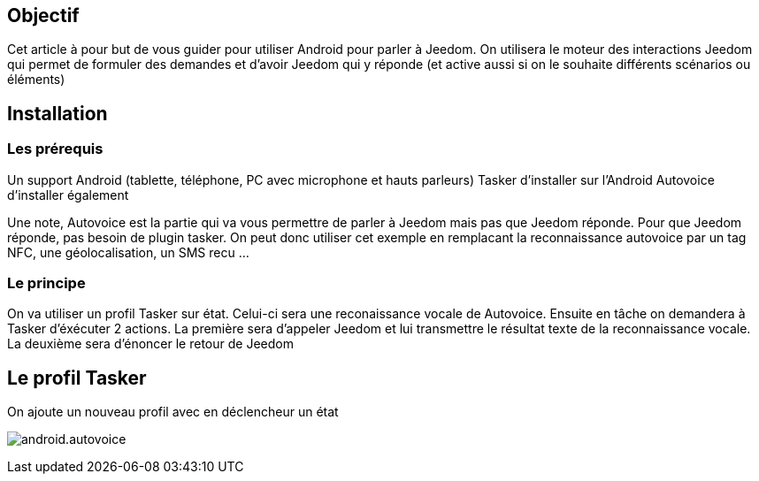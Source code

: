 == Objectif

Cet article à pour but de vous guider pour utiliser Android pour parler à Jeedom. On utilisera le moteur des interactions Jeedom qui permet de formuler des demandes et d'avoir Jeedom qui y réponde (et active aussi si on le souhaite différents scénarios ou éléments)

== Installation

=== Les prérequis

Un support Android (tablette, téléphone, PC avec microphone et hauts parleurs) Tasker d'installer sur l'Android Autovoice d'installer également

Une note, Autovoice est la partie qui va vous permettre de parler à Jeedom mais pas que Jeedom réponde. Pour que Jeedom réponde, pas besoin de plugin tasker. On peut donc utiliser cet exemple en remplacant la reconnaissance autovoice par un tag NFC, une géolocalisation, un SMS recu ...

=== Le principe

On va utiliser un profil Tasker sur état. Celui-ci sera une reconaissance vocale de Autovoice. Ensuite en tâche on demandera à Tasker d'éxécuter 2 actions. La première sera d'appeler Jeedom et lui transmettre le résultat texte de la reconnaissance vocale. La deuxième sera d'énoncer le retour de Jeedom

== Le profil Tasker

On ajoute un nouveau profil avec en déclencheur un état

image:android.autovoice.png[]